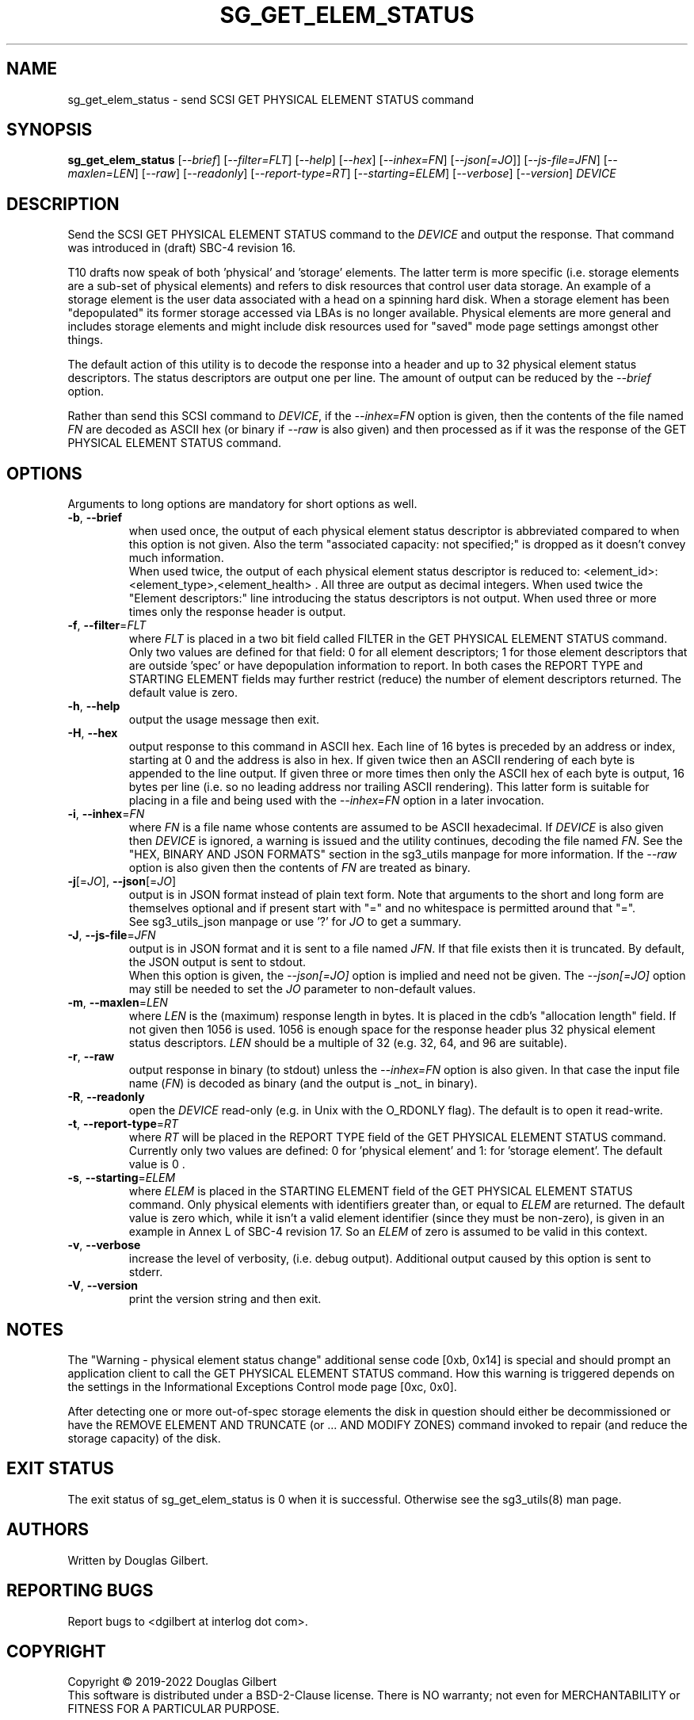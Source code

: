 .TH SG_GET_ELEM_STATUS "8" "June 2023" "sg3_utils\-1.48" SG3_UTILS
.SH NAME
sg_get_elem_status \- send SCSI GET PHYSICAL ELEMENT STATUS command
.SH SYNOPSIS
.B sg_get_elem_status
[\fI\-\-brief\fR] [\fI\-\-filter=FLT\fR] [\fI\-\-help\fR] [\fI\-\-hex\fR]
[\fI\-\-inhex=FN\fR] [\fI\-\-json[=JO\fR]] [\fI\-\-js\-file=JFN\fR]
[\fI\-\-maxlen=LEN\fR] [\fI\-\-raw\fR] [\fI\-\-readonly\fR]
[\fI\-\-report\-type=RT\fR] [\fI\-\-starting=ELEM\fR] [\fI\-\-verbose\fR]
[\fI\-\-version\fR] \fIDEVICE\fR
.SH DESCRIPTION
.\" Add any additional description here
Send the SCSI GET PHYSICAL ELEMENT STATUS command to the \fIDEVICE\fR and
output the response. That command was introduced in (draft) SBC\-4 revision
16.
.PP
T10 drafts now speak of both 'physical' and 'storage' elements. The latter
term is more specific (i.e. storage elements are a sub\-set of physical
elements) and refers to disk resources that control user data storage. An
example of a storage element is the user data associated with a head on a
spinning hard disk. When a storage element has been "depopulated" its former
storage accessed via LBAs is no longer available. Physical elements are more
general and includes storage elements and might include disk resources used
for "saved" mode page settings amongst other things.
.PP
The default action of this utility is to decode the response into a header
and up to 32 physical element status descriptors. The status descriptors are
output one per line. The amount of output can be reduced by the
\fI\-\-brief\fR option.
.PP
Rather than send this SCSI command to \fIDEVICE\fR, if the \fI\-\-inhex=FN\fR
option is given, then the contents of the file named \fIFN\fR are decoded
as ASCII hex (or binary if \fI\-\-raw\fR is also given) and then processed
as if it was the response of the GET PHYSICAL ELEMENT STATUS command.
.SH OPTIONS
Arguments to long options are mandatory for short options as well.
.TP
\fB\-b\fR, \fB\-\-brief\fR
when used once, the output of each physical element status descriptor is
abbreviated compared to when this option is not given. Also the
term "associated capacity: not specified;" is dropped as it doesn't convey
much information.
.br
When used twice, the output of each physical element status descriptor is
reduced to: <element_id>: <element_type>,<element_health> . All three are
output as decimal integers. When used twice the "Element descriptors:"
line introducing the status descriptors is not output. When used three
or more times only the response header is output.
.TP
\fB\-f\fR, \fB\-\-filter\fR=\fIFLT\fR
where \fIFLT\fR is placed in a two bit field called FILTER in the GET
PHYSICAL ELEMENT STATUS command. Only two values are defined for that
field: 0 for all element descriptors; 1 for those element descriptors that
are outside 'spec' or have depopulation information to report. In both cases
the REPORT TYPE and STARTING ELEMENT fields may further restrict (reduce)
the number of element descriptors returned. The default value is zero.
.TP
\fB\-h\fR, \fB\-\-help\fR
output the usage message then exit.
.TP
\fB\-H\fR, \fB\-\-hex\fR
output response to this command in ASCII hex. Each line of 16 bytes is
preceded by an address or index, starting at 0 and the address is also in
hex. If given twice then an ASCII rendering of each byte is appended to the
line output. If given three or more times then only the ASCII hex of each
byte is output, 16 bytes per line (i.e. so no leading address nor trailing
ASCII rendering). This latter form is suitable for placing in a file and
being used with the \fI\-\-inhex=FN\fR option in a later invocation.
.TP
\fB\-i\fR, \fB\-\-inhex\fR=\fIFN\fR
where \fIFN\fR is a file name whose contents are assumed to be ASCII
hexadecimal. If \fIDEVICE\fR is also given then \fIDEVICE\fR is ignored,
a warning is issued and the utility continues, decoding the file named
\fIFN\fR. See the "HEX, BINARY AND JSON FORMATS" section in the sg3_utils
manpage for more information. If the \fI\-\-raw\fR option is also given then
the contents of \fIFN\fR are treated as binary.
.TP
\fB\-j\fR[=\fIJO\fR], \fB\-\-json\fR[=\fIJO\fR]
output is in JSON format instead of plain text form. Note that arguments
to the short and long form are themselves optional and if present start
with "=" and no whitespace is permitted around that "=".
.br
See sg3_utils_json manpage or use '?' for \fIJO\fR to get a summary.
.TP
\fB\-J\fR, \fB\-\-js\-file\fR=\fIJFN\fR
output is in JSON format and it is sent to a file named \fIJFN\fR. If that
file exists then it is truncated. By default, the JSON output is sent to
stdout.
.br
When this option is given, the \fI\-\-json[=JO]\fR option is implied and
need not be given. The \fI\-\-json[=JO]\fR option may still be needed to
set the \fIJO\fR parameter to non\-default values.
.TP
\fB\-m\fR, \fB\-\-maxlen\fR=\fILEN\fR
where \fILEN\fR is the (maximum) response length in bytes. It is placed in
the cdb's "allocation length" field. If not given then 1056 is used. 1056 is
enough space for the response header plus 32 physical element status
descriptors. \fILEN\fR should be a multiple of 32 (e.g. 32, 64, and 96 are
suitable).
.TP
\fB\-r\fR, \fB\-\-raw\fR
output response in binary (to stdout) unless the \fI\-\-inhex=FN\fR option
is also given. In that case the input file name (\fIFN\fR) is decoded as
binary (and the output is _not_ in binary).
.TP
\fB\-R\fR, \fB\-\-readonly\fR
open the \fIDEVICE\fR read\-only (e.g. in Unix with the O_RDONLY flag).
The default is to open it read\-write.
.TP
\fB\-t\fR, \fB\-\-report\-type\fR=\fIRT\fR
where \fIRT\fR will be placed in the REPORT TYPE field of the GET PHYSICAL
ELEMENT STATUS command. Currently only two values are defined: 0
for 'physical element' and 1: for 'storage element'. The default value
is 0 .
.TP
\fB\-s\fR, \fB\-\-starting\fR=\fIELEM\fR
where \fIELEM\fR is placed in the STARTING ELEMENT field of the GET PHYSICAL
ELEMENT STATUS command. Only physical elements with identifiers greater
than, or equal to \fIELEM\fR are returned. The default value is zero
which, while it isn't a valid element identifier (since they must be
non\-zero), is given in an example in Annex L of SBC\-4 revision 17. So
an \fIELEM\fR of zero is assumed to be valid in this context.
.TP
\fB\-v\fR, \fB\-\-verbose\fR
increase the level of verbosity, (i.e. debug output). Additional output
caused by this option is sent to stderr.
.TP
\fB\-V\fR, \fB\-\-version\fR
print the version string and then exit.
.SH NOTES
The "Warning \- physical element status change" additional sense code [0xb,
0x14] is special and should prompt an application client to call the GET
PHYSICAL ELEMENT STATUS command. How this warning is triggered depends on
the settings in the Informational Exceptions Control mode page [0xc, 0x0].
.PP
After detecting one or more out\-of\-spec storage elements the disk in
question should either be decommissioned or have the REMOVE ELEMENT AND
TRUNCATE (or ... AND MODIFY ZONES) command invoked to repair (and reduce
the storage capacity) of the disk.
.SH EXIT STATUS
The exit status of sg_get_elem_status is 0 when it is successful. Otherwise
see the sg3_utils(8) man page.
.SH AUTHORS
Written by Douglas Gilbert.
.SH "REPORTING BUGS"
Report bugs to <dgilbert at interlog dot com>.
.SH COPYRIGHT
Copyright \(co 2019\-2022 Douglas Gilbert
.br
This software is distributed under a BSD\-2\-Clause license. There is NO
warranty; not even for MERCHANTABILITY or FITNESS FOR A PARTICULAR PURPOSE.
.SH "SEE ALSO"
.B sg_get_lba_status,sg3_utils,sg3_utils_json(sg3_utils)
